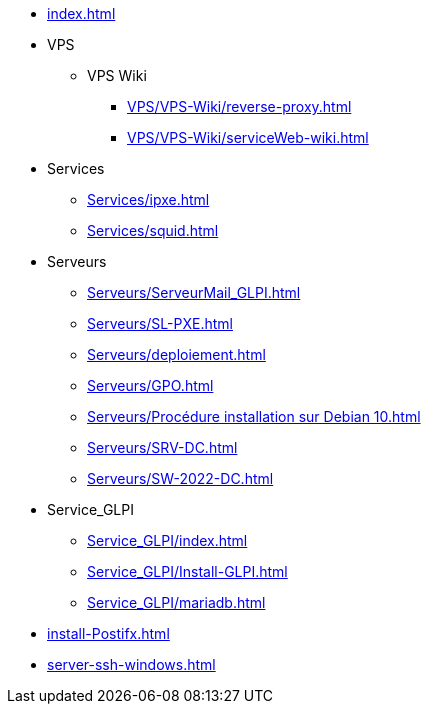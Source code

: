 * xref:index.adoc[]
* VPS
** VPS Wiki
*** xref:VPS/VPS-Wiki/reverse-proxy.adoc[]
*** xref:VPS/VPS-Wiki/serviceWeb-wiki.adoc[]
* Services
** xref:Services/ipxe.adoc[]
** xref:Services/squid.adoc[]
* Serveurs
** xref:Serveurs/ServeurMail_GLPI.adoc[]
** xref:Serveurs/SL-PXE.adoc[]
** xref:Serveurs/deploiement.adoc[]
** xref:Serveurs/GPO.adoc[]
** xref:Serveurs/Procédure installation sur Debian 10.adoc[]
** xref:Serveurs/SRV-DC.adoc[]
** xref:Serveurs/SW-2022-DC.adoc[]
* Service_GLPI
** xref:Service_GLPI/index.adoc[]
** xref:Service_GLPI/Install-GLPI.adoc[]
** xref:Service_GLPI/mariadb.adoc[]
* xref:install-Postifx.adoc[]
* xref:server-ssh-windows.adoc[]

